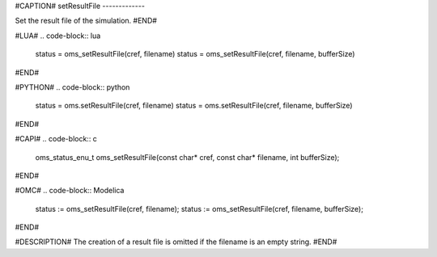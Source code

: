 #CAPTION#
setResultFile
-------------

Set the result file of the simulation.
#END#

#LUA#
.. code-block:: lua

  status = oms_setResultFile(cref, filename)
  status = oms_setResultFile(cref, filename, bufferSize)

#END#

#PYTHON#
.. code-block:: python

  status = oms.setResultFile(cref, filename)
  status = oms.setResultFile(cref, filename, bufferSize)

#END#

#CAPI#
.. code-block:: c

  oms_status_enu_t oms_setResultFile(const char* cref, const char* filename, int bufferSize);

#END#

#OMC#
.. code-block:: Modelica

  status := oms_setResultFile(cref, filename); 
  status := oms_setResultFile(cref, filename, bufferSize);

#END#

#DESCRIPTION#
The creation of a result file is omitted if the filename is an empty string.
#END#
